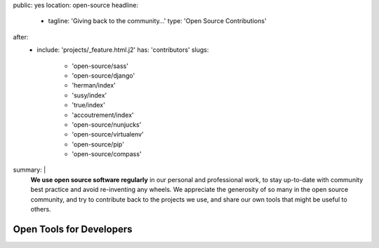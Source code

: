 public: yes
location: open-source
headline:
  - tagline: 'Giving back to the community…'
    type: 'Open Source Contributions'
after:
  - include: 'projects/_feature.html.j2'
    has: 'contributors'
    slugs:
      - 'open-source/sass'
      - 'open-source/django'
      - 'herman/index'
      - 'susy/index'
      - 'true/index'
      - 'accoutrement/index'
      - 'open-source/nunjucks'
      - 'open-source/virtualenv'
      - 'open-source/pip'
      - 'open-source/compass'
summary: |
  **We use open source software regularly**
  in our personal and professional work,
  to stay up-to-date with community best practice
  and avoid re-inventing any wheels.
  We appreciate the generosity of so many in the open source community,
  and try to contribute back to the projects we use,
  and share our own tools that might be useful to others.


Open Tools for Developers
=========================
